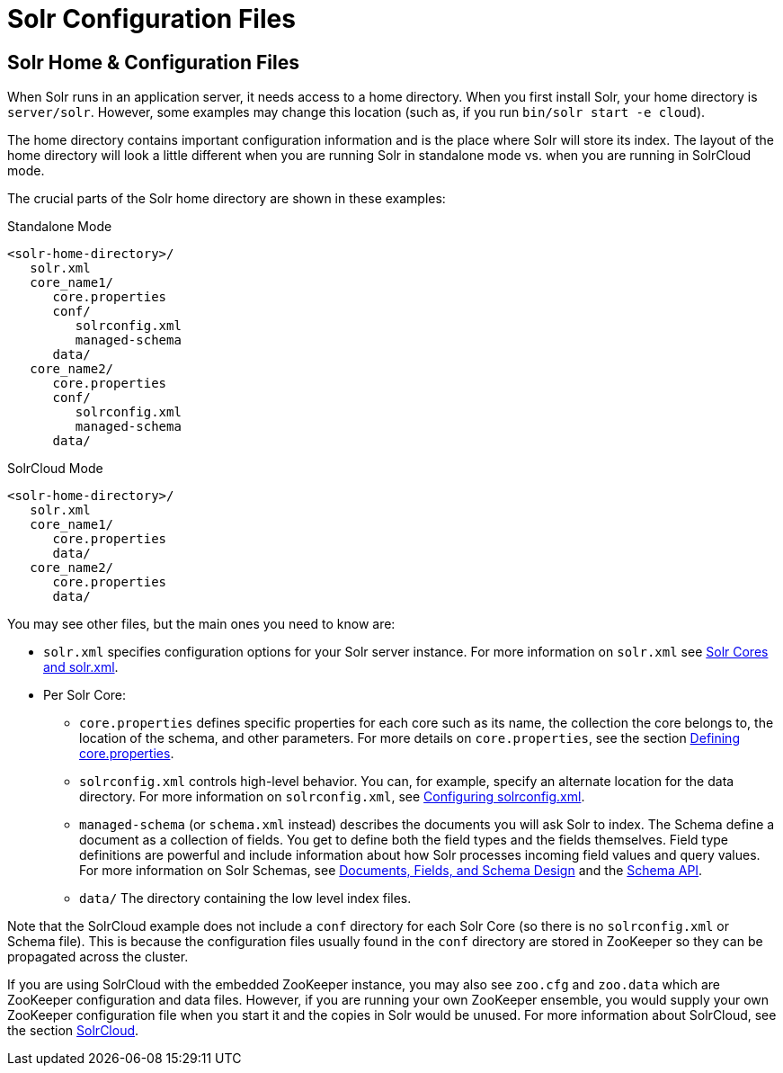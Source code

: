 = Solr Configuration Files
:page-shortname: solr-configuration-files
:page-permalink: solr-configuration-files.html
// Licensed to the Apache Software Foundation (ASF) under one
// or more contributor license agreements.  See the NOTICE file
// distributed with this work for additional information
// regarding copyright ownership.  The ASF licenses this file
// to you under the Apache License, Version 2.0 (the
// "License"); you may not use this file except in compliance
// with the License.  You may obtain a copy of the License at
//
//   http://www.apache.org/licenses/LICENSE-2.0
//
// Unless required by applicable law or agreed to in writing,
// software distributed under the License is distributed on an
// "AS IS" BASIS, WITHOUT WARRANTIES OR CONDITIONS OF ANY
// KIND, either express or implied.  See the License for the
// specific language governing permissions and limitations
// under the License.

== Solr Home & Configuration Files
When Solr runs in an application server, it needs access to a home directory. When you first install Solr, your home directory is `server/solr`. However, some examples may change this location (such as, if you run `bin/solr start -e cloud`).

The home directory contains important configuration information and is the place where Solr will store its index. The layout of the home directory will look a little different when you are running Solr in standalone mode vs. when you are running in SolrCloud mode.

The crucial parts of the Solr home directory are shown in these examples:

.Standalone Mode
[source,plain]
----
<solr-home-directory>/
   solr.xml
   core_name1/
      core.properties
      conf/
         solrconfig.xml
         managed-schema
      data/
   core_name2/
      core.properties
      conf/
         solrconfig.xml
         managed-schema
      data/
----

.SolrCloud Mode
[source,plain]
----
<solr-home-directory>/
   solr.xml
   core_name1/
      core.properties
      data/
   core_name2/
      core.properties
      data/
----

You may see other files, but the main ones you need to know are:

* `solr.xml` specifies configuration options for your Solr server instance. For more information on `solr.xml` see <<solr-cores-and-solr-xml.adoc#solr-cores-and-solr-xml,Solr Cores and solr.xml>>.
* Per Solr Core:
** `core.properties` defines specific properties for each core such as its name, the collection the core belongs to, the location of the schema, and other parameters. For more details on `core.properties`, see the section <<defining-core-properties.adoc#defining-core-properties,Defining core.properties>>.
** `solrconfig.xml` controls high-level behavior. You can, for example, specify an alternate location for the data directory. For more information on `solrconfig.xml`, see <<configuring-solrconfig-xml.adoc#configuring-solrconfig-xml,Configuring solrconfig.xml>>.
** `managed-schema` (or `schema.xml` instead) describes the documents you will ask Solr to index. The Schema define a document as a collection of fields. You get to define both the field types and the fields themselves. Field type definitions are powerful and include information about how Solr processes incoming field values and query values. For more information on Solr Schemas, see <<documents-fields-and-schema-design.adoc#documents-fields-and-schema-design,Documents, Fields, and Schema Design>> and the <<schema-api.adoc#schema-api,Schema API>>.
** `data/` The directory containing the low level index files.

Note that the SolrCloud example does not include a `conf` directory for each Solr Core (so there is no `solrconfig.xml` or Schema file). This is because the configuration files usually found in the `conf` directory are stored in ZooKeeper so they can be propagated across the cluster.

If you are using SolrCloud with the embedded ZooKeeper instance, you may also see `zoo.cfg` and `zoo.data` which are ZooKeeper configuration and data files. However, if you are running your own ZooKeeper ensemble, you would supply your own ZooKeeper configuration file when you start it and the copies in Solr would be unused. For more information about SolrCloud, see the section <<solrcloud.adoc#solrcloud,SolrCloud>>.
